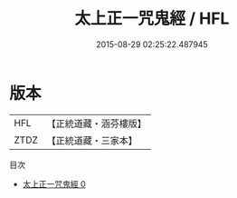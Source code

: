 #+TITLE: 太上正一咒鬼經 / HFL

#+DATE: 2015-08-29 02:25:22.487945
* 版本
 |       HFL|【正統道藏・涵芬樓版】|
 |      ZTDZ|【正統道藏・三家本】|
目次
 - [[file:KR5g0002_000.txt][太上正一咒鬼經 0]]
